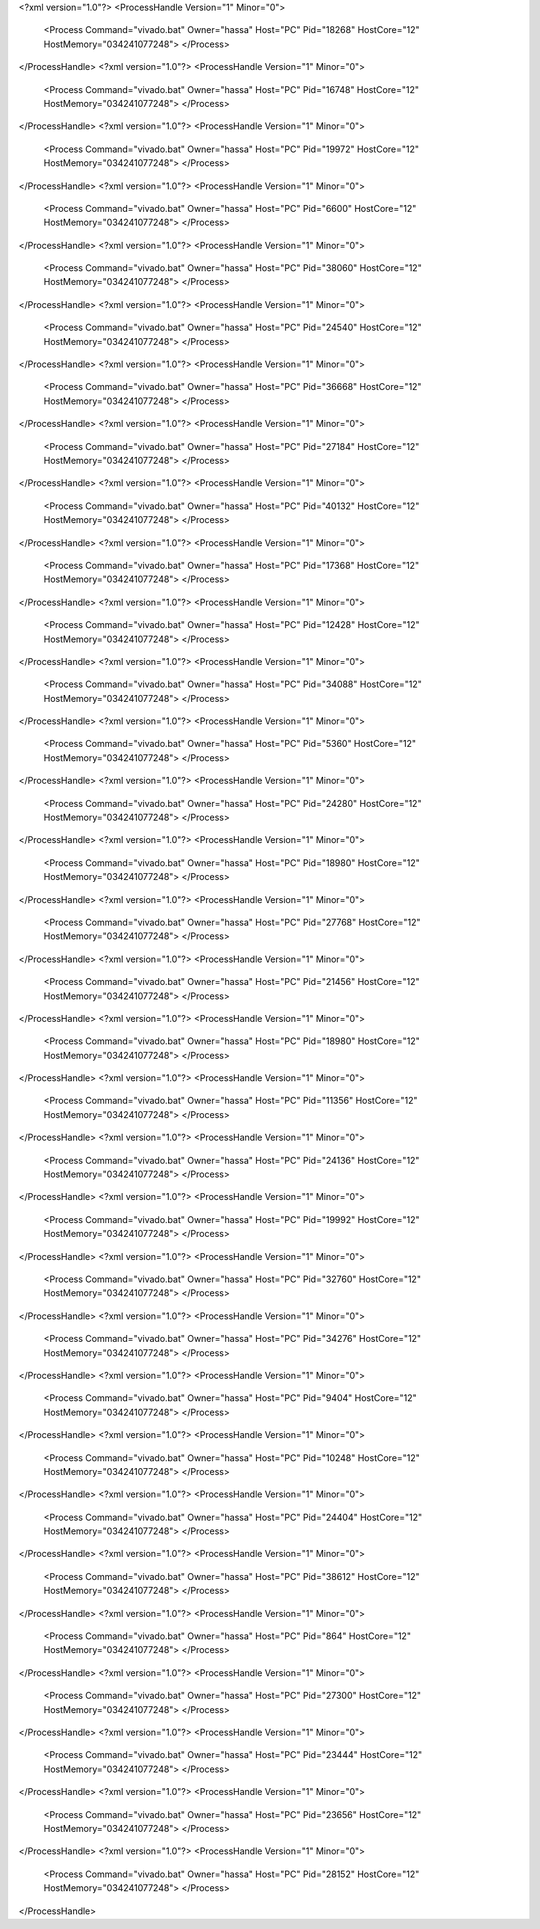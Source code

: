 <?xml version="1.0"?>
<ProcessHandle Version="1" Minor="0">
    <Process Command="vivado.bat" Owner="hassa" Host="PC" Pid="18268" HostCore="12" HostMemory="034241077248">
    </Process>
</ProcessHandle>
<?xml version="1.0"?>
<ProcessHandle Version="1" Minor="0">
    <Process Command="vivado.bat" Owner="hassa" Host="PC" Pid="16748" HostCore="12" HostMemory="034241077248">
    </Process>
</ProcessHandle>
<?xml version="1.0"?>
<ProcessHandle Version="1" Minor="0">
    <Process Command="vivado.bat" Owner="hassa" Host="PC" Pid="19972" HostCore="12" HostMemory="034241077248">
    </Process>
</ProcessHandle>
<?xml version="1.0"?>
<ProcessHandle Version="1" Minor="0">
    <Process Command="vivado.bat" Owner="hassa" Host="PC" Pid="6600" HostCore="12" HostMemory="034241077248">
    </Process>
</ProcessHandle>
<?xml version="1.0"?>
<ProcessHandle Version="1" Minor="0">
    <Process Command="vivado.bat" Owner="hassa" Host="PC" Pid="38060" HostCore="12" HostMemory="034241077248">
    </Process>
</ProcessHandle>
<?xml version="1.0"?>
<ProcessHandle Version="1" Minor="0">
    <Process Command="vivado.bat" Owner="hassa" Host="PC" Pid="24540" HostCore="12" HostMemory="034241077248">
    </Process>
</ProcessHandle>
<?xml version="1.0"?>
<ProcessHandle Version="1" Minor="0">
    <Process Command="vivado.bat" Owner="hassa" Host="PC" Pid="36668" HostCore="12" HostMemory="034241077248">
    </Process>
</ProcessHandle>
<?xml version="1.0"?>
<ProcessHandle Version="1" Minor="0">
    <Process Command="vivado.bat" Owner="hassa" Host="PC" Pid="27184" HostCore="12" HostMemory="034241077248">
    </Process>
</ProcessHandle>
<?xml version="1.0"?>
<ProcessHandle Version="1" Minor="0">
    <Process Command="vivado.bat" Owner="hassa" Host="PC" Pid="40132" HostCore="12" HostMemory="034241077248">
    </Process>
</ProcessHandle>
<?xml version="1.0"?>
<ProcessHandle Version="1" Minor="0">
    <Process Command="vivado.bat" Owner="hassa" Host="PC" Pid="17368" HostCore="12" HostMemory="034241077248">
    </Process>
</ProcessHandle>
<?xml version="1.0"?>
<ProcessHandle Version="1" Minor="0">
    <Process Command="vivado.bat" Owner="hassa" Host="PC" Pid="12428" HostCore="12" HostMemory="034241077248">
    </Process>
</ProcessHandle>
<?xml version="1.0"?>
<ProcessHandle Version="1" Minor="0">
    <Process Command="vivado.bat" Owner="hassa" Host="PC" Pid="34088" HostCore="12" HostMemory="034241077248">
    </Process>
</ProcessHandle>
<?xml version="1.0"?>
<ProcessHandle Version="1" Minor="0">
    <Process Command="vivado.bat" Owner="hassa" Host="PC" Pid="5360" HostCore="12" HostMemory="034241077248">
    </Process>
</ProcessHandle>
<?xml version="1.0"?>
<ProcessHandle Version="1" Minor="0">
    <Process Command="vivado.bat" Owner="hassa" Host="PC" Pid="24280" HostCore="12" HostMemory="034241077248">
    </Process>
</ProcessHandle>
<?xml version="1.0"?>
<ProcessHandle Version="1" Minor="0">
    <Process Command="vivado.bat" Owner="hassa" Host="PC" Pid="18980" HostCore="12" HostMemory="034241077248">
    </Process>
</ProcessHandle>
<?xml version="1.0"?>
<ProcessHandle Version="1" Minor="0">
    <Process Command="vivado.bat" Owner="hassa" Host="PC" Pid="27768" HostCore="12" HostMemory="034241077248">
    </Process>
</ProcessHandle>
<?xml version="1.0"?>
<ProcessHandle Version="1" Minor="0">
    <Process Command="vivado.bat" Owner="hassa" Host="PC" Pid="21456" HostCore="12" HostMemory="034241077248">
    </Process>
</ProcessHandle>
<?xml version="1.0"?>
<ProcessHandle Version="1" Minor="0">
    <Process Command="vivado.bat" Owner="hassa" Host="PC" Pid="18980" HostCore="12" HostMemory="034241077248">
    </Process>
</ProcessHandle>
<?xml version="1.0"?>
<ProcessHandle Version="1" Minor="0">
    <Process Command="vivado.bat" Owner="hassa" Host="PC" Pid="11356" HostCore="12" HostMemory="034241077248">
    </Process>
</ProcessHandle>
<?xml version="1.0"?>
<ProcessHandle Version="1" Minor="0">
    <Process Command="vivado.bat" Owner="hassa" Host="PC" Pid="24136" HostCore="12" HostMemory="034241077248">
    </Process>
</ProcessHandle>
<?xml version="1.0"?>
<ProcessHandle Version="1" Minor="0">
    <Process Command="vivado.bat" Owner="hassa" Host="PC" Pid="19992" HostCore="12" HostMemory="034241077248">
    </Process>
</ProcessHandle>
<?xml version="1.0"?>
<ProcessHandle Version="1" Minor="0">
    <Process Command="vivado.bat" Owner="hassa" Host="PC" Pid="32760" HostCore="12" HostMemory="034241077248">
    </Process>
</ProcessHandle>
<?xml version="1.0"?>
<ProcessHandle Version="1" Minor="0">
    <Process Command="vivado.bat" Owner="hassa" Host="PC" Pid="34276" HostCore="12" HostMemory="034241077248">
    </Process>
</ProcessHandle>
<?xml version="1.0"?>
<ProcessHandle Version="1" Minor="0">
    <Process Command="vivado.bat" Owner="hassa" Host="PC" Pid="9404" HostCore="12" HostMemory="034241077248">
    </Process>
</ProcessHandle>
<?xml version="1.0"?>
<ProcessHandle Version="1" Minor="0">
    <Process Command="vivado.bat" Owner="hassa" Host="PC" Pid="10248" HostCore="12" HostMemory="034241077248">
    </Process>
</ProcessHandle>
<?xml version="1.0"?>
<ProcessHandle Version="1" Minor="0">
    <Process Command="vivado.bat" Owner="hassa" Host="PC" Pid="24404" HostCore="12" HostMemory="034241077248">
    </Process>
</ProcessHandle>
<?xml version="1.0"?>
<ProcessHandle Version="1" Minor="0">
    <Process Command="vivado.bat" Owner="hassa" Host="PC" Pid="38612" HostCore="12" HostMemory="034241077248">
    </Process>
</ProcessHandle>
<?xml version="1.0"?>
<ProcessHandle Version="1" Minor="0">
    <Process Command="vivado.bat" Owner="hassa" Host="PC" Pid="864" HostCore="12" HostMemory="034241077248">
    </Process>
</ProcessHandle>
<?xml version="1.0"?>
<ProcessHandle Version="1" Minor="0">
    <Process Command="vivado.bat" Owner="hassa" Host="PC" Pid="27300" HostCore="12" HostMemory="034241077248">
    </Process>
</ProcessHandle>
<?xml version="1.0"?>
<ProcessHandle Version="1" Minor="0">
    <Process Command="vivado.bat" Owner="hassa" Host="PC" Pid="23444" HostCore="12" HostMemory="034241077248">
    </Process>
</ProcessHandle>
<?xml version="1.0"?>
<ProcessHandle Version="1" Minor="0">
    <Process Command="vivado.bat" Owner="hassa" Host="PC" Pid="23656" HostCore="12" HostMemory="034241077248">
    </Process>
</ProcessHandle>
<?xml version="1.0"?>
<ProcessHandle Version="1" Minor="0">
    <Process Command="vivado.bat" Owner="hassa" Host="PC" Pid="28152" HostCore="12" HostMemory="034241077248">
    </Process>
</ProcessHandle>
